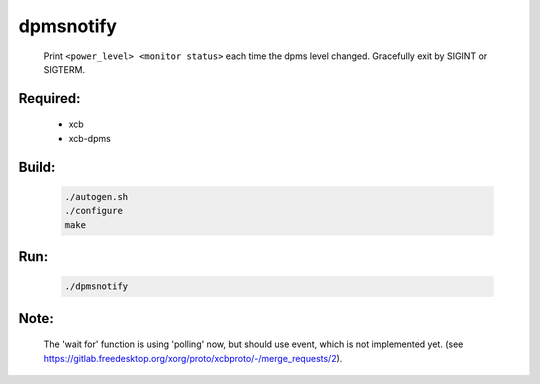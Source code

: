 dpmsnotify
==========
 Print ``<power_level> <monitor status>`` each time the dpms level changed.
 Gracefully exit by SIGINT or SIGTERM.

Required:
---------
 - xcb
 - xcb-dpms

Build:
------
 .. code:: sh

  ./autogen.sh
  ./configure
  make

Run:
----
 .. code:: sh

  ./dpmsnotify

Note:
-----
 The 'wait for' function is using 'polling' now, but should use event, which is not implemented yet.
 (see https://gitlab.freedesktop.org/xorg/proto/xcbproto/-/merge_requests/2).
